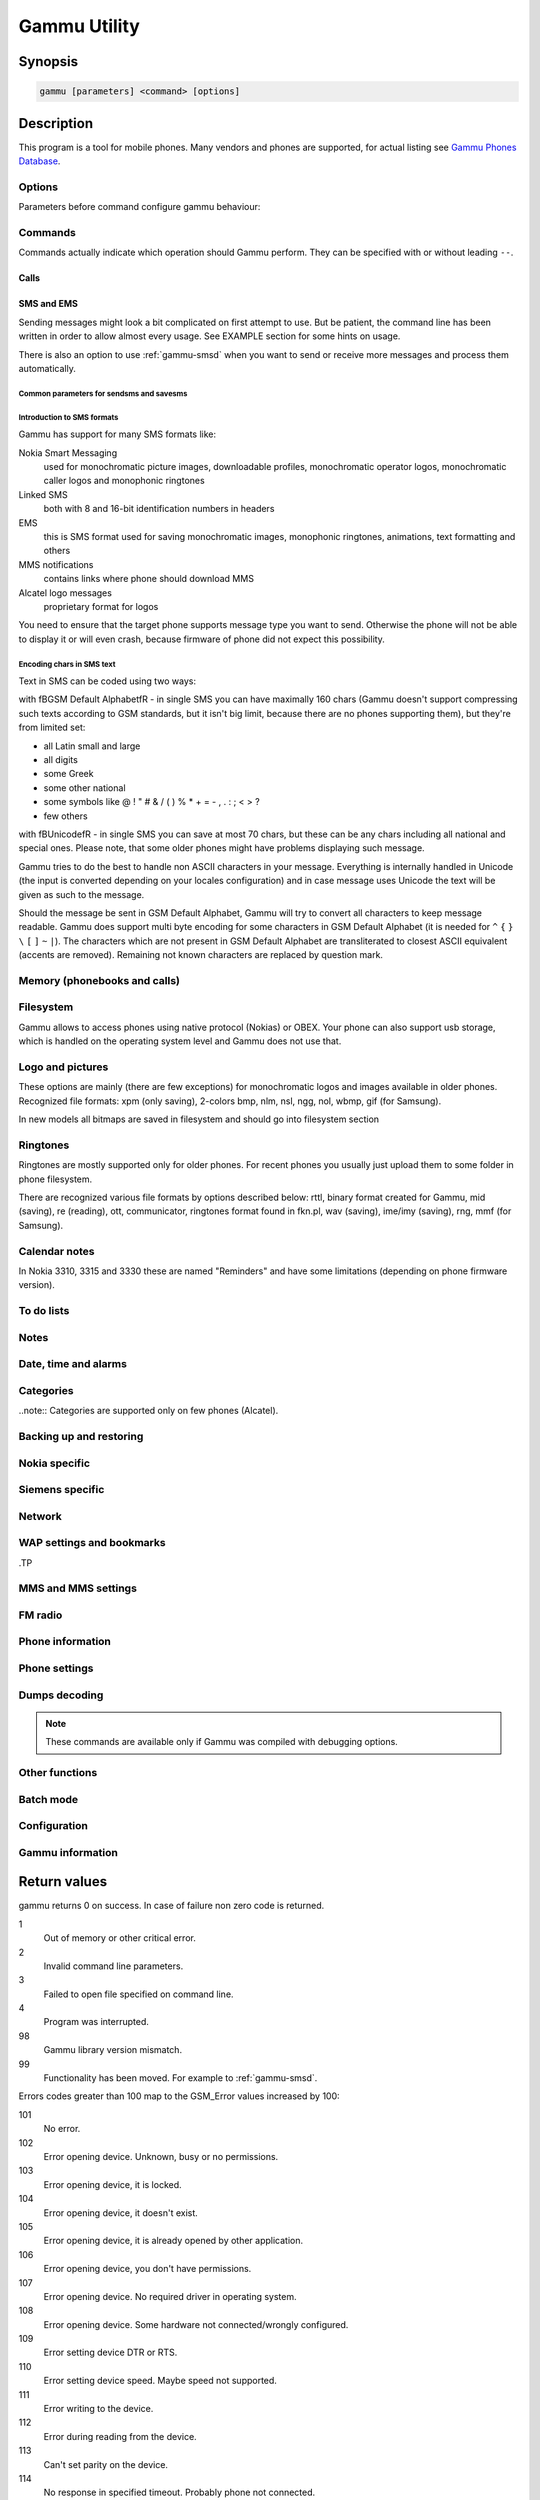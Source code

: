.. _gammu:

Gammu Utility
=============

.. program:: gammu

Synopsis
++++++++


.. code-block:: text

    gammu [parameters] <command> [options]

Description
+++++++++++

This program is a tool for mobile phones. Many vendors and phones
are supported, for actual listing see `Gammu Phones Database <http://wammu.eu/phones/>`_.


Options
-------

Parameters before command configure gammu behaviour:

.. option:: -c, --config <filename> 
   
    name of configuration file

.. option:: -s, --section <confign> 
   
   section of config file to use, eg. 42

.. option:: -d, --debug <level>
   
   debug level (see :ref:`gammurc` for possible values)

.. option:: -f, --debug-file <filename>
   
   file for logging debug messages


Commands
--------

Commands actually indicate which operation should Gammu perform. They can be
specified with or without leading ``--``.


Calls
~~~~~

.. option:: --answercall [id]

   Answer incoming call.

.. option:: --cancelcall [id]

    Cancel incoming call

.. option:: --canceldiverts

    Cancel all existing call diverts.

.. option:: --conferencecall id

    Initiates a conference call.

.. option:: --dialvoice number [show|hide]

    Make voice call from SIM card line set in phone.

    ``show|hide`` - optional parameter whether to disable call number indication.

.. option:: --divert get|set all|busy|noans|outofreach all|voice|fax|data [number timeout]

    Manage or display call diverts.

    ``get`` or ``set``
        whether to get divert information or to set it.
    ``all`` or ``busy`` or ``noans`` or ``outofreach`` 
        condition when apply divert
    ``all`` or ``voice`` or ``fax`` or ``data`` 
        call type when apply divert
    number 
        number where to divert
    timeout 
        timeout when the diversion will happen

.. option:: --getussd code

    Retrieves USSD information - dials a service number and reads response.

.. option:: --holdcall id

    Holds call.

.. option:: --maketerminatedcall number length [show|hide]

    Make voice call from SIM card line set in phone which will 
    be terminated after ``length`` seconds.

.. option:: --senddtmf sequence

    Plays DTMF sequence. In some phones available only during calls

.. option:: --splitcall id

    Splits call.

.. option:: --switchcall [id]

    Switches call.

.. option:: --transfercall [id]

    Transfers call.

.. option:: --unholdcall id

    Unholds call.

SMS and EMS
~~~~~~~~~~~

Sending messages might look a bit complicated on first attempt to use.
But be patient, the command line has been written in order to allow
almost every usage. See EXAMPLE section for some hints on usage.

There is also an option to use :ref:`gammu-smsd` when you want to send or 
receive more messages and process them automatically.

.. _Common parameters for sendsms and savesms:

Common parameters for sendsms and savesms
_________________________________________

.. option:: -smscset number

    SMSC will be taken from set \fBnumber\fR. Default set: 1

.. option:: -smscnumber number

    SMSC number

.. option:: -reply

    reply SMSC is set

.. option:: -maxnum number

    Limit maximal number of messages which will be
    created. If there are more messages, Gammu will terminate with failure.

.. option:: -folder number

    save to specified folder. 

    Folders are numerated from 1.

    The most often folder 1 = "Inbox", 2 = "Outbox",etc. Use \fBgetsmsfolders\fR to get folder list.

.. option:: -unread

    makes message unread. In some phones (like 6210) you won't see 
    unread sms envelope after saving such sms. In some phones with internal 
    SMS memory (like 6210) after using it with folder 1 SIM SMS memory will be used

.. option:: -read

    makes message read. In some phones with internal
    SMS memory (like 6210) after using it with folder 1 SIM SMS memory will be used

.. option:: -unsent

    makes message unsent

.. option:: -sent

    makes message sent

.. option:: -smsname name

    set message name

.. option:: -sender number

    set sender number (default: ``Gammu```)

.. option:: -report

    request delivery report for message

.. option:: -validity HOUR|6HOURS|DAY|3DAYS|WEEK|MAX

    sets how long will be the
    message valid (SMSC will the discard the message after this time if it could
    not deliver it).

.. option:: -save

    will also save message which is being sent

Introduction to SMS formats
___________________________

Gammu has support for many SMS formats like:

Nokia Smart Messaging
    used for monochromatic picture images, downloadable profiles, monochromatic operator logos, monochromatic caller logos and monophonic ringtones
Linked SMS
    both with 8 and 16-bit identification numbers in headers
EMS
    this is SMS format used for saving monochromatic images, monophonic ringtones, animations, text formatting and others
MMS notifications
    contains links where phone should download MMS
Alcatel logo messages
    proprietary format for logos


You need to ensure that the target phone supports message type you want to
send. Otherwise the phone will not be able to display it or will even crash,
because firmware of phone did not expect this possibility.

Encoding chars in SMS text
__________________________

Text in SMS can be coded using two ways:

with \fBGSM Default Alphabet\fR - in single SMS you can have maximally 160 chars (Gammu doesn't support compressing such texts according to GSM standards, but it isn't big limit, because there are no phones supporting them), but they're from limited set:

* all Latin small and large
* all digits
* some Greek
* some other national
* some symbols like  @ ! " # & / ( ) % * + = - , . : ; < > ?
* few others

with \fBUnicode\fR - in single SMS you can save at most 70 chars, but these can be
any chars including all national and special ones. Please note, that some
older phones might have problems displaying such message.

Gammu tries to do the best to handle non ASCII characters in your message.
Everything is internally handled in Unicode (the input is converted depending
on your locales configuration) and in case message uses Unicode the text will
be given as such to the message. 

Should the message be sent in GSM Default Alphabet, Gammu will try to convert
all characters to keep message readable. Gammu does support multi byte
encoding for some characters in GSM Default Alphabet (it is needed for ``^`` ``{`` ``}``
``\`` ``[`` ``]`` ``~`` ``|``). The characters which are not present in GSM Default Alphabet
are transliterated to closest ASCII equivalent (accents are removed).
Remaining not known characters are replaced by question mark.

.. option:: --addsmsfolder name

.. option:: --deleteallsms folder

    Delete all SMS from specified SMS folder.

.. option:: --deletesms folder start [stop]

    Delete SMS from phone. See description for \fBgetsms\fR for info about
    sms folders naming convention. 

    Locations are numerated from 1.

.. option:: --displaysms ... (options like in sendsms)

    Displays PDU data of encoded SMS messages. It accepts same parameters and 
    behaves same like sendsms.

.. option:: --getallsms -pbk

    Get all SMS from phone. In some phones you will have also SMS templates
    and info about locations used to save Picture Images. With each sms you
    will see location. If you want to get such sms from phone alone, use
    \fBgammu getsms 0 location\fR

.. option:: --geteachsms -pbk

    Similiary to \fBgetallsms\fR. Difference is, that
    links all concatenated sms

.. option:: --getsms folder start [stop]

    Get SMS. 

    Locations are numerated from 1.

    Folder 0 means that sms is being read from "flat" memory (all sms from all
    folders have unique numbers). It's sometimes emulated by Gammu. You 
    can use it with all phones.

    Other folders like 1, 2, etc. match folders in phone such as Inbox, Outbox, etc.
    and each sms has unique number in his folder. Name of folders can
    depend on your phone (the most often 1="Inbox", 2="Outbox", etc.).
    This method is not supported by all phones (for example, not supported
    by Nokia 3310, 5110, 6110). If work with your phone, use
    \fBgetsmsfolders\fR to get folders list.

.. option:: --getsmsc [start [stop]]

    Get SMSC settings from SIM card. 

    Locations are numerated from 1.

.. option:: --getsmsfolders

    Get names for SMS folders in phone

.. option:: --savesms ANIMATION frames file1 file2... [-folder id] [-unread] [-read] [-unsent] [-sent] [-sender number] [-smsname name] [-smscset number] [-smscnumber number] [-reply] [-maxsms num]

    Save an animation as a SMS. You need to give
    number of frames and picture for each frame. Each picture can be in any
    picture format which Gammu supports (B/W bmp, gif, wbmp, nol, nlm...).

    For description of shared parameters see :ref:`Common parameters for sendsms and savesms`.

.. option:: --savesms BOOKMARK file location [-folder id] [-unread] [-read] [-unsent] [-sent] [-sender number] [-smsname name] [-smscset number] [-smscnumber number] [-reply] [-maxsms num]

    Read WAP bookmark from file created by \fBbackup\fR option and saves in
    Nokia format as SMS

    For description of shared parameters see :ref:`Common parameters for sendsms and savesms`.

.. option:: --savesms CALENDAR file location [-folder id] [-unread] [-read] [-unsent] [-sent] [-sender number] [-smsname name] [-smscset number] [-smscnumber number] [-reply] [-maxsms num]

    Read calendar note from file created by \fBbackup\fR option and saves in
    VCALENDAR 1.0 format as SMS. The location identifies position of calendar item 
    to be read in backup file (usually 1, but can be useful in case the backup contains 
    more items).


    For description of shared parameters see :ref:`Common parameters for sendsms and savesms`.


.. option:: --savesms CALLER file [-folder id] [-unread] [-read] [-unsent] [-sent] [-sender number] [-smsname name] [-smscset number] [-smscnumber number] [-reply] [-maxsms num]

    Save caller logo as sms in Nokia (Smart Messaging)
    format - size 72x14, two colors.

    Please note, that it isn't designed for colour logos available for example in
    DCT4/TIKU - you need to put bitmap file there inside phone using filesystem
    commands.


    For description of shared parameters see :ref:`Common parameters for sendsms and savesms`.


.. option:: --savesms EMS [-folder id] [-unread] [-read] [-unsent] [-sent] [-sender number] [-smsname name] [-smscset number] [-smscnumber number] [-reply] [-maxsms num] [-unicode] [-16bit] [-format lcrasbiut] [-text text] [-unicodefiletext file] [-defsound ID] [-defanimation ID] [-tone10 file] [-tone10long file] [-tone12 file] [-tone12long file] [-toneSE file] [-toneSElong file] [-fixedbitmap file] [-variablebitmap file] [-variablebitmaplong file] [-animation frames file1 ...] [-protected number]

    Saves EMS sequence. All parameters after \fB-unread\fR (like \fB-defsound\fR) can be used few times.

    \fB-text\fR - adds text

    \fB-unicodefiletext\fR - adds text from Unicode file

    \fB-defanimation\fR - adds default animation with ID specified by user.ID for different phones are different.

    \fB-animation\fR - adds "frames" frames read from file1, file2, etc.

    \fB-defsound\fR - adds default sound with ID specified by user. ID for different phones are different.

    \fB-tone10\fR - adds IMelody version 1.0 read from RTTL or other compatible file

    \fB-tone10long\fR - IMelody version 1.0 saved in one of few SMS with UPI. Phones compatible with UPI (like SonyEricsson phones) will read such ringtone as one

    \fB-tone12\fR - adds IMelody version 1.2 read from RTTL or other compatible file

    \fB-tone12long\fR - IMelody version 1.2 saved in one of few SMS with UPI. Phones compatible with UPI (like SonyEricsson phones) will read such ringtone as one

    \fB-toneSE\fR - adds IMelody in "short" form supported by SonyEricsson phones

    \fB-toneSElong\fR - add SonyEricsson IMelody saved in one or few SMS with UPI

    \fB-variablebitmap\fR - bitmap in any size saved in one SMS

    \fB-variablebitmaplong\fR - bitmap with maximal size 96x128 saved in one or few sms

    \fB-fixedbitmap\fR - bitmap 16x16 or 32x32

    \fB-protected\fR - all ringtones and bitmaps after this parameter (excluding default ringtones and logos) will be "protected" (in phones compatible with ODI like SonyEricsson products it won't be possible to forward them from phone menu)

    \fB-16bit\fR - Gammu uses SMS headers with 16-bit numbers for saving linking info in SMS (it means less chars available for user in each SMS)

    \fB-format\fR lcrasbiut - last text will be formatted. You can use combinations of chars:
        l - left aligned
        c - centered
        r - right aligned
        a - large font
        s - small font
        b - bold font
        i - italic font
        u - underlined font
        t - strikethrough font


    For description of shared parameters see :ref:`Common parameters for sendsms and savesms`.


.. option:: --savesms MMSINDICATOR URL Title Sender [-folder id] [-unread] [-read] [-unsent] [-sent] [-sender number] [-smsname name] [-smscset number] [-smscnumber number] [-reply] [-maxsms num]

    Saves a message with MMS indication. The recipient phone will then download
    MMS from given URL and display it.

    Please note that you should provide valid smil data on that URL.


    For description of shared parameters see :ref:`Common parameters for sendsms and savesms`.


.. option:: --savesms MMSSETTINGS file location  [-folder id] [-unread] [-read] [-unsent] [-sent] [-sender number] [-smsname name] [-smscset number] [-smscnumber number] [-reply] [-maxsms num]

    Saves a message with MMS configuration. The
    configuration will be read from Gammu backup file from given location.

    For description of shared parameters see :ref:`Common parameters for sendsms and savesms`.


.. option:: --savesms OPERATOR file [-folder id] [-unread] [-read] [-unsent] [-sent] [-sender number] [-smsname name] [-smscset number] [-smscnumber number] [-reply] [-maxsms num] [-netcode netcode] [-biglogo]

    Save operator logo as sms in Nokia (Smart
    Messaging) format - size 72x14 or 78x21 after using \fB-biglogo\fR, all in
    two colors.

    Please note, that it isn't designed for colour logos available for example in
    DCT4/TIKU - you need to put bitmap file there inside phone using filesystem
    commands.


    For description of shared parameters see :ref:`Common parameters for sendsms and savesms`.


.. option:: --savesms PICTURE file [-folder id] [-unread] [-read] [-unsent] [-sent] [-sender number] [-smsname name] [-smscset number] [-smscnumber number] [-reply] [-maxsms num] [-text text] [-unicode] [-alcatelbmmi]

    Read bitmap from 2 colors file (bmp, nlm, nsl, ngg, nol, wbmp, etc.), format
    into bitmap in Smart Messaging (72x28, 2 colors, called often Picture Image
    and saved with text) or Alcatel format and send/save over SMS.


    For description of shared parameters see :ref:`Common parameters for sendsms and savesms`.


.. option:: --savesms PROFILE [-folder id] [-unread] [-read] [-unsent] [-sent] [-sender number] [-smsname name] [-smscset number] [-smscnumber number] [-reply] [-maxsms num] [-name name] [-bitmap bitmap] [-ringtone ringtone]

    Read ringtone (RTTL) format, bitmap (Picture Image size) and name, format into
    Smart Messaging profile and send/save as SMS. Please note, that this format is
    abandomed by Nokia and supported by some (older) devices only like Nokia 3310.


    For description of shared parameters see :ref:`Common parameters for sendsms and savesms`.


.. option:: --savesms RINGTONE file [-folder id] [-unread] [-read] [-unsent] [-sent] [-sender number] [-smsname name] [-smscset number] [-smscnumber number] [-reply] [-maxsms num] [-long] [-scale]

    Read RTTL ringtone from file and save as SMS
    into SIM/phone memory. Ringtone is saved in Nokia (Smart Messaging) format.

    \fB-long\fR - ringtone is saved using Profile style. It can be longer (and saved
    in 2 SMS), but decoded only by newer phones (like 33xx)

    \fB-scale\fR - ringtone will have Scale info for each note. It will allow to edit
    it correctly later in phone composer (for example, in 33xx)


    For description of shared parameters see :ref:`Common parameters for sendsms and savesms`.

.. option:: --savesms SMSTEMPLATE [-folder id] [-unread] [-read] [-unsent] [-sent] [-sender number] [-smsname name] [-smscset number] [-smscnumber number] [-reply] [-maxsms num] [-unicode] [-text text] [-unicodefiletext file] [-defsound ID] [-defanimation ID] [-tone10 file] [-tone10long file] [-tone12 file] [-tone12long file] [-toneSE file] [-toneSElong file] [-variablebitmap file] [-variablebitmaplong file] [-animation frames file1 ...]

    Saves a SMS template (for Alcatel phones).


    For description of shared parameters see :ref:`Common parameters for sendsms and savesms`.

.. option:: --savesms TEXT [-folder id] [-unread] [-read] [-unsent] [-sent] [-sender number] [-smsname name] [-smscset number] [-smscnumber number] [-reply] [-maxsms num] [-inputunicode] [-16bit] [-flash] [-len len] [-autolen len] [-unicode] [-enablevoice] [-disablevoice] [-enablefax] [-disablefax] [-enableemail] [-disableemail] [-voidsms] [-replacemessages ID] [-replacefile file] [-text msgtext] [-textutf8 msgtext]

    Take text from stdin (or commandline if -text 
    specified) and save as text SMS into SIM/phone memory.

    \fB-flash\fR - Class 0 SMS (should be displayed after receiving on recipients' phone display after receiving without entering Inbox)

    \fB-len len\fR - specify, how many chars will be read. When use this
    option and text will be longer than 1 SMS, will be split into more
    linked SMS

    \fB-autolen len\fR - specify, how many chars will be read. When use this
    option and text will be longer than 1 SMS, will be split into more
    linked SMS.Coding type (SMS default alphabet/Unicode) is set according
    to input text

    \fB-enablevoice\fR | \fB-disablevoice\fR | \fB-enablefax \fR |
    \fB-disablefax \fR | \fB-enableemail \fR | \fB-disableemail \fR -
    sms will set such indicators. Text will be cut to 1 sms.

    \fB-voidsms\fR - many phones after receiving it won't display anything,
    only beep, vibrate or turn on light. Text will be cut to 1 sms.

    \fB-unicode\fR - SMS will be saved in Unicode format

    \fB-inputunicode\fR - input text is in Unicode.

    \fB-text\fR - get text from command line instead of stdin.

    \fB-textutf8\fR - get text in UTF-8 from command line instead of stdin.

    \fB-16bit\fR - Gammu uses SMS headers with 16-bit numbers for saving linking info in SMS (it means less chars available for user in each SMS)

    \fITIP:\fR
    You can create Unicode file using WordPad in Windows (during saving select
    "Unicode Text Document" format). In Unix can use for example YUdit.

    \fB-replacemessages ID\fR - \fBID\fR can be 1..7. When you will use option and
    send more single SMS to one recipient with the same ID, each another SMS will
    replace each previous with the same ID

    \fB-replacefile file\fR  - when you want, you can make file in such format:
    \fBsrc_unicode_char1, dest_unicode_char1, src_unicode_char2, dest_unicode_char2\fR
    (everything in one line). After reading text for SMS from stdin there will
    be made translation and each src char will be converted to dest char. In docs
    there is example file (\fIreplace.txt\fR), which will change all "a" chars to "1

    \fITIP:\fR when use ~ char in sms text and \fB-unicode\fR option
    (Unicode coding required), text of sms after ~ char will blink in some phones
    (like N33xx)

    For description of shared parameters see :ref:`Common parameters for sendsms and savesms`.

.. option:: --savesms TODO file location [-folder id] [-unread] [-read] [-unsent] [-sent] [-sender number] [-smsname name] [-smscset number] [-smscnumber number] [-reply] [-maxsms num]

    Saves a message with a todo entry. The content will
    be read from any backup format which Gammu supports and from given location.

    For description of shared parameters see :ref:`Common parameters for sendsms and savesms`.


.. option:: --savesms VCARD10|VCARD21 file SM|ME location [-nokia] [-folder id] [-unread] [-read] [-unsent] [-sent] [-sender number] [-smsname name] [-smscset number] [-smscnumber number] [-reply] [-maxsms num]

    Read phonebook entry from file created by \fBbackup\fR option and saves in
    VCARD 1.0 (only name and default number) or VCARD 2.1 (all entry details with
    all numbers, text and name) format as SMS. The location identifies position of contact item 
    to be read in backup file (usually 1, but can be useful in case the backup contains 
    more items).


    For description of shared parameters see :ref:`Common parameters for sendsms and savesms`.


.. option:: --savesms WAPINDICATOR URL Title [-folder id] [-unread] [-read] [-unsent] [-sent] [-sender number] [-smsname name] [-smscset number] [-smscnumber number] [-reply] [-maxsms num]

    Saves a SMS with a WAP indication for given
    URL and title.

    For description of shared parameters see :ref:`Common parameters for sendsms and savesms`.


.. option:: --savesms WAPSETTINGS file location DATA|GPRS [-folder id] [-unread] [-read] [-unsent] [-sent] [-sender number] [-smsname name] [-smscset number] [-smscnumber number] [-reply] [-maxsms num]

    Read WAP settings from file created by \fBbackup\fR option and saves in Nokia format as SMS


    For description of shared parameters see :ref:`Common parameters for sendsms and savesms`.


.. option:: --sendsms ANIMATION destination frames file1 file2... [-report] [-validity HOUR|6HOURS|DAY|3DAYS|WEEK|MAX] [-save [-folder number]] [-smscset number] [-smscnumber number] [-reply] [-maxsms num]

    Sends a message, for description of message specific parameters see \fBsavesms ANIMATION\fR.

    For description of shared parameters see :ref:`Common parameters for sendsms and savesms`.


.. option:: --sendsms BOOKMARK destination file location [-report] [-validity HOUR|6HOURS|DAY|3DAYS|WEEK|MAX] [-save [-folder number]] [-smscset number] [-smscnumber number] [-reply] [-maxsms num]

    Sends a message, for description of message specific parameters see \fBsavesms BOOKMARK\fR.

    For description of shared parameters see :ref:`Common parameters for sendsms and savesms`.


.. option:: --sendsms CALENDAR destination file location [-report] [-validity HOUR|6HOURS|DAY|3DAYS|WEEK|MAX] [-save [-folder number]] [-smscset number] [-smscnumber number] [-reply] [-maxsms num]

    Sends a message, for description of message specific parameters see \fBsavesms CALENDAR\fR.



    For description of shared parameters see :ref:`Common parameters for sendsms and savesms`.


.. option:: --sendsms CALLER destination file [-report] [-validity HOUR|6HOURS|DAY|3DAYS|WEEK|MAX] [-save [-folder number]] [-smscset number] [-smscnumber number] [-reply] [-maxsms num]

    Sends a message, for description of message specific parameters see \fBsavesms CALLER\fR.



    For description of shared parameters see :ref:`Common parameters for sendsms and savesms`.


.. option:: --sendsms EMS destination [-report] [-validity HOUR|6HOURS|DAY|3DAYS|WEEK|MAX] [-save [-folder number]] [-smscset number] [-smscnumber number] [-reply] [-maxsms num] [-unicode] [-16bit] [-format lcrasbiut] [-text text] [-unicodefiletext file] [-defsound ID] [-defanimation ID] [-tone10 file] [-tone10long file] [-tone12 file] [-tone12long file] [-toneSE file] [-toneSElong file] [-fixedbitmap file] [-variablebitmap file] [-variablebitmaplong file] [-animation frames file1 ...] [-protected number]

    Sends a message, for description of message specific parameters see \fBsavesms EMS\fR.



    For description of shared parameters see :ref:`Common parameters for sendsms and savesms`.


.. option:: --sendsms MMSINDICATOR destination URL Title Sender [-report] [-validity HOUR|6HOURS|DAY|3DAYS|WEEK|MAX] [-save [-folder number]] [-smscset number] [-smscnumber number] [-reply] [-maxsms num]

    Sends a message, for description of message specific parameters see \fBsavesms MMSINDICATOR\fR.



    For description of shared parameters see :ref:`Common parameters for sendsms and savesms`.


.. option:: --sendsms MMSSETTINGS destination file location [-report] [-validity HOUR|6HOURS|DAY|3DAYS|WEEK|MAX] [-save [-folder number]] [-smscset number] [-smscnumber number] [-reply] [-maxsms num]

    Sends a message, for description of message specific parameters see \fBsavesms MMSSETTINGS\fR.



    For description of shared parameters see :ref:`Common parameters for sendsms and savesms`.


.. option:: --sendsms OPERATOR destination file [-report] [-validity HOUR|6HOURS|DAY|3DAYS|WEEK|MAX] [-save [-folder number]] [-smscset number] [-smscnumber number] [-reply] [-maxsms num] [-netcode netcode] [-biglogo]

    Sends a message, for description of message specific parameters see \fBsavesms OPERATOR\fR.



    For description of shared parameters see :ref:`Common parameters for sendsms and savesms`.


.. option:: --sendsms PICTURE destination file [-report] [-validity HOUR|6HOURS|DAY|3DAYS|WEEK|MAX] [-save [-folder number]] [-smscset number] [-smscnumber number] [-reply] [-maxsms num] [-text text] [-unicode] [-alcatelbmmi]

    Sends a message, for description of message specific parameters see \fBsavesms PICTURE\fR.



    For description of shared parameters see :ref:`Common parameters for sendsms and savesms`.


.. option:: --sendsms PROFILE destination [-report] [-validity HOUR|6HOURS|DAY|3DAYS|WEEK|MAX] [-save [-folder number]] [-smscset number] [-smscnumber number] [-reply] [-maxsms num] [-name name] [-bitmap bitmap] [-ringtone ringtone]

    Sends a message, for description of message specific parameters see \fBsavesms PROFILE\fR.



    For description of shared parameters see :ref:`Common parameters for sendsms and savesms`.


.. option:: --sendsms RINGTONE destination file [-report] [-validity HOUR|6HOURS|DAY|3DAYS|WEEK|MAX] [-save [-folder number]] [-smscset number] [-smscnumber number] [-reply] [-maxsms num] [-long] [-scale]

    Sends a message, for description of message specific parameters see \fBsavesms RINGTONE\fR.



    For description of shared parameters see :ref:`Common parameters for sendsms and savesms`.


.. option:: --sendsms SMSTEMPLATE destination [-report] [-validity HOUR|6HOURS|DAY|3DAYS|WEEK|MAX] [-save [-folder number]] [-smscset number] [-smscnumber number] [-reply] [-maxsms num] [-unicode] [-text text] [-unicodefiletext file] [-defsound ID] [-defanimation ID] [-tone10 file] [-tone10long file] [-tone12 file] [-tone12long file] [-toneSE file] [-toneSElong file] [-variablebitmap file] [-variablebitmaplong file] [-animation frames file1 ...]

    Sends a message, for description of message specific parameters see \fBsavesms SMSTEMPLATE\fR.



    For description of shared parameters see :ref:`Common parameters for sendsms and savesms`.


.. option:: --sendsms TEXT destination [-report] [-validity HOUR|6HOURS|DAY|3DAYS|WEEK|MAX] [-save [-folder number]] [-smscset number] [-smscnumber number] [-reply] [-maxsms num] [-inputunicode] [-16bit] [-flash] [-len len] [-autolen len] [-unicode] [-enablevoice] [-disablevoice] [-enablefax] [-disablefax] [-enableemail] [-disableemail] [-voidsms] [-replacemessages ID] [-replacefile file] [-text msgtext] [-textutf8 msgtext]

    Sends a message, for description of message specific parameters see \fBsavesms TEXT\fR.



    For description of shared parameters see :ref:`Common parameters for sendsms and savesms`.


.. option:: --sendsms TODO destination file location [-report] [-validity HOUR|6HOURS|DAY|3DAYS|WEEK|MAX] [-save [-folder number]] [-smscset number] [-smscnumber number] [-reply] [-maxsms num]

    Sends a message, for description of message specific parameters see \fBsavesms TODO\fR.



    For description of shared parameters see :ref:`Common parameters for sendsms and savesms`.


.. option:: --sendsms VCARD10|VCARD21 destination file SM|ME location [-nokia] [-report] [-validity HOUR|6HOURS|DAY|3DAYS|WEEK|MAX] [-save [-folder number]] [-smscset number] [-smscnumber number] [-reply] [-maxsms num]

    Sends a message, for description of message specific parameters see \fBsavesms VCARD10|VCARD21\fR.



    For description of shared parameters see :ref:`Common parameters for sendsms and savesms`.


.. option:: --sendsms WAPINDICATOR destination URL Title [-report] [-validity HOUR|6HOURS|DAY|3DAYS|WEEK|MAX] [-save [-folder number]] [-smscset number] [-smscnumber number] [-reply] [-maxsms num]

    Sends a message, for description of message specific parameters see \fBsavesms WAPINDICATOR\fR.



    For description of shared parameters see :ref:`Common parameters for sendsms and savesms`.


.. option:: --sendsms WAPSETTINGS destination file location DATA|GPRS [-report] [-validity HOUR|6HOURS|DAY|3DAYS|WEEK|MAX] [-save [-folder number]] [-smscset number] [-smscnumber number] [-reply] [-maxsms num]

    Sends a message, for description of message specific parameters see \fBsavesms WAPSETTINGS\fR.



    For description of shared parameters see :ref:`Common parameters for sendsms and savesms`.


.. option:: --setsmsc location number

    Set SMSC settings on SIM card. This keeps all SMSC configuration
    intact, it just changes the SMSC number.

    Locations are numerated from 1.


Memory (phonebooks and calls)
-----------------------------

.. option:: --deleteallmemory DC|MC|RC|ON|VM|SM|ME|MT|FD|SL

    Deletes all entries from specified memory type.

.. option:: --deletememory DC|MC|RC|ON|VM|SM|ME|MT|FD|SL start [stop]

    Deletes entries in specified range from specified memory type.

.. option:: --getallmemory DC|MC|RC|ON|VM|SM|ME|MT|FD|SL

    Get all memory locations from phone. For memory
    types see \fBgetmemory\fR.

.. option:: --getmemory DC|MC|RC|ON|VM|SM|ME|MT|FD|SL start [stop [-nonempty]]

    Get memory location from phone. 

    Locations are numerated from 1.

    ``DC``
         Dialled calls
    ``MC``
         Missed calls
    ``RC``
         Received calls
    ``ON``
         Own numbers
    ``VM``
         voice mailbox
    ``SM``
         SIM phonebook
    ``ME``
         phone internal phonebook
    ``FD``
         fixed dialling
    ``SL``
         sent SMS log

.. option:: --getspeeddial start [stop]

    Gets speed dial choices.

.. option:: --searchmemory text

    Scans all memory entries for given text. It performs
    case insensitive substring lookup. You can interrupt searching by pressing
    Ctrl+C.

Filesystem
----------

Gammu allows to access phones using native protocol (Nokias) or OBEX. Your
phone can also support usb storage, which is handled on the operating system
level and Gammu does not use that.

.. option:: --addfile folderID name [-type JAR|BMP|PNG|GIF|JPG|MIDI|WBMP|AMR|3GP|NRT] [-readonly] [-protected] [-system] [-hidden] [-newtime]

    Add file with specified name to folder with specified folder ID.

    .B -type 
    - file type was required for filesystem 1 in Nokia phones (current filesystem 2 doesn't need this)

    .B -readonly, -protected, -system, -hidden
    - you can set readonly, protected (file can't be for example forwarded from phone menu), system and hidden (file is hidden from phone menu) file attributes

    .B -newtime 
    - after using it date/time of file modification will be set to moment of uploading 

.. option:: --addfolder parentfolderID name

    Create a folder in phone with specified name in a
    folder with specified folder ID.

.. option:: --deletefiles fileID

    Delete files with given IDs.

.. option:: --deletefolder name

    Delete folder with given ID.

.. option:: --getfilefolder fileID, fileID, ...

    Retrieve files or all files from folder with given IDs from a phone filesytem.

.. option:: --getfiles fileID, fileID, ...

    Retrieve files with given IDs from a phone filesytem.

.. option:: --getfilesystem [-flatall|-flat]

    Display info about all folders and files in phone memory/memory card. By default there is tree displayed, you can change it:

    .B -flatall
    there are displayed full file/folder details like ID (first parameter in line)

    .B -flat

    .. note:: In some phones (like N6230) content of some folders (with more files) can be cut (only part of files will be displayed) for example on infrared connection. This is not Gammu issue, but phone firmware problem.

.. option:: --getfilesystemstatus

    Display info filesystem status - number of
    bytes available, used or used by some specific content.

.. option:: --getfolderlisting folderID

    Display files and folders available in folder with given folder ID. You can get ID's using getfilesystem -flatall.

    Please note, that in some phones (like N6230) content of some folders (with more files) can be cut (only part of files will be displayed) for example on infrared connection. This is not Gammu issue, but phone firmware problem.

.. option:: --getrootfolders

    Display info about drives available in phone/memory card.

.. option:: --sendfile name

    Sends file to a phone. It's up to phone to decide where
    to store this file and how to handle it (for example when you send vCard or
    vCalendar, most of phones will offer you to import it.

.. option:: --setfileattrib folderID [-system] [-readonly] [-hidden] [-protected]


Logo and pictures
-----------------

These options are mainly (there are few exceptions) for monochromatic logos and
images available in older phones. Recognized file formats: xpm (only saving),
2-colors bmp, nlm, nsl, ngg, nol, wbmp, gif (for Samsung).

In new models all bitmaps are saved in filesystem and should go into filesystem section

.. option:: --copybitmap inputfile [outputfile [OPERATOR|PICTURE|STARTUP|CALLER]]

    Allow to convert logos files to another. When give ONLY inputfile, output will
    be written to stdout using ASCII art. When give output file and format, in
    some file formats (like NLM) will be set indicator informing about logo type
    to given.

.. option:: --getbitmap CALLER location [file]

    Get caller group logo from phone. Locations 1-5.

.. option:: --getbitmap DEALER

    In some models it's possible to save dealer welcome note - text displayed
    during enabling phone, which can't be edited from phone menu.  Here you can
    get it.

.. option:: --getbitmap OPERATOR [file]

    Get operator logo (picture displayed instead of operator name) from phone.

.. option:: --getbitmap PICTURE location [file]

    Get Picture Image from phone.

.. option:: --getbitmap STARTUP [file]

    Get static startup logo from phone. Allow to save it in file.

.. option:: --getbitmap TEXT

    Get startup text from phone.

.. option:: --setbitmap CALLER location [file]

    Set caller logo.

.. option:: --setbitmap COLOUROPERATOR [fileID [netcode]]

    Sets color operator logo in phone.

.. option:: --setbitmap COLOURSTARTUP [fileID]

.. option:: --setbitmap DEALER text

    Sets welcome message configured by dealer, which usually can not be changed in phone menus.

.. option:: --setbitmap OPERATOR [file [netcode]]

    Set operator logo in phone. When won't give file and netcode, operator logo
    will be removed from phone. When will give only filename, operator logo will
    be displayed for your current GSM operator. When give additionally network
    code, it will be displayed for this operator: \fBgammu setbitmap OPERATOR file "260 02"\fR

.. option:: --setbitmap PICTURE file location [text]

    Sets picture image in phone.

.. option:: --setbitmap STARTUP file|1|2|3

    Set startup logo in phone. It can be static (then you will have to give file
    name) or one of predefined animated (only some phones like Nokia 3310 or 3330
    supports it, use location 1, 2 or 3 for these).

.. option:: --setbitmap TEXT text

    Sets startup text in phone.

.. option:: --setbitmap WALLPAPER fileID

    Sets wallpaper in phone.

Ringtones
---------

Ringtones are mostly supported only for older phones. For recent phones you
usually just upload them to some folder in phone filesystem.

There are recognized various file formats by options described below: rttl,
binary format created for Gammu, mid (saving), re (reading), ott, communicator,
ringtones format found in fkn.pl, wav (saving), ime/imy (saving), rng, mmf (for
Samsung).


.. option:: --copyringtone source destination [RTTL|BINARY]

    Copy source ringtone to destination.

.. option:: --getphoneringtone location [file]

    Get one of "default" ringtones and saves into file

.. option:: --getringtone location [file]

    Get ringtone from phone in RTTL or BINARY format. 

    Locations are numerated from 1.

.. option:: --getringtoneslist

.. option:: --playringtone file

    Play aproximation of ringtone over phone buzzer. File can be in RTTL or BINARY (Nokia DCT3) format.

.. option:: --playsavedringtone number

    Play one of "built" ringtones. This option is available for DCT4 phones. For getting ringtones list use getringtoneslist.

.. option:: --setringtone file [-location location] [-scale] [-name name]

    Set ringtone in phone. When don't give location, it will be written
    "with preview" (in phones supporting this feature like 61xx or 6210).
    When use RTTL ringtones, give location and use \fB-scale\fR, there will be written
    scale info with each note. It will avoid scale problems available during
    editing ringtone in composer from phone menu (for example, in N33xx).

    \fITIP:\fR when use ~ char in ringtone name, in some phones (like 
    33xx) name will blink later in phone menus


Calendar notes
--------------

In Nokia 3310, 3315 and 3330 these are named "Reminders" and have some limitations (depending on phone firmware version).

.. option:: --deletecalendar start [stop]

    Deletes selected calendar entries in phone. 

.. option:: --getallcalendar

    Retrieves all calendar entries from phone.

.. option:: --getcalendar start [stop]

    Retrieves selected calendar entries from phone.


To do lists
-----------

.. option:: --deletetodo start [stop]

    Deletes selected todo entries in phone. 

.. option:: --getalltodo

    Retrieves all todo entries from phone.

.. option:: --gettodo start [stop]

    Retrieves selected todo entries from phone.

Notes
-----

.. option:: --getallnotes

    Reads all notes from the phone.

    Note: Not all phones supports this function, especially most Sony Ericsson 
    phones even if they have notes inside phone.


Date, time and alarms
---------------------

.. option:: --getalarm [start]

    Get alarm from phone, if no location is specified,
    1 is used.

.. option:: --getdatetime

    Get date and time from phone

.. option:: --setalarm hour minute

    Sets repeating alarm in phone on selected time.

.. option:: --setdatetime [HH:MM[:SS]] [YYYY/MM/DD]

    Set date and time in phone to date and time set in computer. Please 
    note, that this option doesn't show clock on phone screen. It only set
    date and time.

    \fITIP:\fR you can make such synchronization each time, when will connect
    your phone and use Gammu. See :ref:`gammurc` for details.


Categories
----------

..note:: Categories are supported only on few phones (Alcatel).

.. option:: --addcategory TODO|PHONEBOOK text

.. option:: --getallcategory TODO|PHONEBOOK

.. option:: --getcategory TODO|PHONEBOOK start [stop]

.. option:: --listmemorycategory text|number

.. option:: --listtodocategory text|number


Backing up and restoring
------------------------

.. option:: --addnew file [-yes] [-memory ME|SM|..]

    Adds data written in file created using :option:`gammu --backup` command. All things
    backed up :option:`gammu --backup` can be restored (when made backup to Gammu text
    file).

    Please note that this adds all content of backup file to phone and
    does not care about current data in the phone (no duplicates are 
    detected).

    Use -yes parameter to answer yes to all questions (you want to automatically 
    restore all data).

    Use -memory parameter to force usage of defined memory type for storing entries 
    regardless what backu format says.

.. option:: --addsms folder file [-yes]

    Adds SMSes from file (format like backupsms uses) to
    selected folder in phone.

.. option:: --backup file [-yes]

    Backup your phone to file. It's possible to backup (depends on phone and backup format):

    * phonebook from SIM and phone memory
    * calendar notes
    * SMSC settings
    * operator logo
    * startup (static) logo or startup text
    * WAP bookmarks
    * WAP settings
    * caller logos and groups
    * user ringtones

    There are various backup formats supported and the backup format is guessed
    based on file extension:

    * .lmb - Nokia backup, supports contacts, caller logos and startup logo.
    * .vcs - vCalendar, supports calendar and todo.
    * .vcf - vCard, supports contacts.
    * .ldif - LDAP import, supports contacts.
    * .ics - iCalendar, supports calendar and todo.
    * Any other extension is Gammu backup file and it supports all data mentioned above, see :ref:`gammu-backup` for more details.

.. option:: --backupsms file [-yes|-all]

    Stores all SMSes from phone to file. 

    Use -yes for answering yes to all questions (backup all messages and 
    delete them from phone), or -all to just backup all folders while keeping
    messages in phone.

.. option:: --restore file [-yes]

    Restore settings written in file created using \fBbackup\fR option. 

    Please note that restoring deletes all current content in phone. If you
    want only to add entries to phone, use addnew.

    In some phones restoring calendar notes will not show error, but won't
    be done, when phone doesn't have set clock inside.

.. option:: --restoresms file [-yes]

    Restores SMSes from file (format like backupsms uses) to
    selected folder in phone. Please note that this overwrites existing
    messages in phone (if it supports it).

.. option:: --savefile BOOKMARK target.url file location

    Converts backup format supported by
    Gammu to vBookmark file.

.. option:: --savefile CALENDAR target.vcs file location

    Allows to convert between various backup formats which gammu
    supports for calendar events. The file type is guessed (for input file
    guess is based on extension and file content, for output solely on 
    extension).

    For example if you want to convert single entry from gammu native 
    backup to vCalendar, you need following command:

    .. code-block:: sh

        gammu savefile CALENDAR output.vcs myCalendar.backup 260

.. option:: --savefile TODO target.vcs file location

    Allows to convert between various backup formats which gammu
    supports for todo events. The file type is guessed (for input file
    guess is based on extension and file content, for output solely on 
    extension).

    For example if you want to convert single entry from gammu native 
    backup to vCalendar, you need following command:

    .. code-block:: sh

        gammu savefile CALENDAR output.vcs myCalendar.backup 260

.. option:: --savefile VCARD10|VCARD21 target.vcf file SM|ME location

    Allows to convert between various backup formats which gammu
    supports for phonebook events. The file type is guessed (for input file
    guess is based on extension and file content, for output solely on 
    extension).

    For example if you want to convert single entry from gammu native 
    backup to vCard, you need following command:

    .. code-block:: sh

        gammu savefile CALENDAR output.vcf myPhonebook.backup ME 42


Nokia specific
--------------

.. option:: --nokiaaddfile APPLICATION|GAME file [-readonly] [-overwrite] [-overwriteall]

    Install the ``*.jar/*.jad`` file pair of a midlet in the application or game menu of the phone. You need to specify filename without the jar/jad suffix, both will be added automatically.

    The option
    .I -overwrite
    deletes the application's .jad and .jar files bevor installing, but doesn't delete the application data. Option
    .I -overwriteall
    will also delete all data. Both these options work only for Application or Game upload.

    You can use jadmaker(1) to generate a .jad file from a .jar file.

.. option:: --nokiaaddfile GALLERY|GALLERY2|CAMERA|TONES|TONES2|RECORDS|VIDEO|PLAYLIST|MEMORYCARD file [-name name] [-protected] [-readonly] [-system] [-hidden] [-newtime]

.. option:: --nokiaaddplaylists

    Goes through phone memory and generated playlist for all music files found.

    To manually manage playlists:

    .. code-block:: sh

        gammu addfile a:\\predefplaylist filename.m3u

    Will add playlist filename.m3u

    .. code-block:: sh

        gammu getfilesystem

    Will get list of all files (including names of files with playlists)

    .. code-block:: sh

        gammu deletefiles a:\\predefplaylist\\filename.m3u

    Will delete playlist filename.m3u

    Format of m3u playlist is easy (standard mp3 playlist):

    First line is ``#EXTM3U``, next lines contain  names of files (``b:\file1.mp3``,
    ``b:\folder1\file2.mp3``, etc.). File needs t have ``\r\n`` terminated lines. So
    just run :program:`unix2dos` on the resulting file before uploading it your your phone.


.. option:: --nokiacomposer file

    Show, how to enter RTTL ringtone in composer existing in many Nokia phones
    (and how should it look like).

.. option:: --nokiadebug filename [[v11-22] [,v33-44]...]

.. option:: --nokiadisplayoutput

.. option:: --nokiadisplaytest number

.. option:: --nokiagetadc

.. option:: --nokiagetoperatorname

    6110.c phones have place for name for one GSM network (of course, with flashing it's
    possible to change all names, but Gammu is not flasher ;-)). You can get this
    name using this option.

.. option:: --nokiagetpbkfeatures memorytype

.. option:: --nokiagetscreendump

.. option:: --nokiagett9

    This option should display T9 dictionary content from
    DCT4 phones.

.. option:: --nokiagetvoicerecord location

    Get voice record from location and save to WAV file. File is
    coded using GSM 6.10 codec (available for example in win32). Name
    of file is like name of voice record in phone.

    Created WAV files require GSM 6.10 codec to be played. In Win XP it's included
    by Microsoft. If you deleted it by accident in this operating system, make such
    steps:

    1. Control Panel
    2. Add hardware
    3. click Next
    4. select "Yes. I have already connected the hardware
    5. select "Add a new hardware device
    6. select "Install the hardware that I manually select from a list
    7. select "Sound, video and game controllers
    8. select "Audio codecs
    9.  select "windows\\system32" directory and file "mmdriver.inf
    10. if You will be asked for file msgsm32.acm, it should unpacked from Windows CD
    11. now You can be asked if want to install unsigned driver (YES), about select codec configuration (select what you want) and rebotting PC (make it)

.. option:: --nokiamakecamerashoot

.. option:: --nokianetmonitor test

    Takes output or set netmonitor for Nokia DCT3 phones.

    \fITIP:\fR For more info about this option, please visit
    \fIhttp://www.mwiacek.com\fR and read netmonitor manual.

    \fITIP:\fR test \fB243\fR enables all tests (after using command
    \fBgammu nokianetmonitor 243\fR in some phones like 6210 or 9210 have to
    reboot them to see netmonitor menu)

.. option:: --nokianetmonitor36

    Reset counters from netmonitor test 36 in Nokia DCT3 phones.

    \fITIP:\fR For more info about this option, please visit
    \fIhttp://www.mwiacek.com\fR and read netmonitor manual.

.. option:: --nokiasecuritycode

    Get/reset to "12345" security code

.. option:: --nokiaselftests

    Perform tests for Nokia DCT3 phones.

    Note: EEPROM test can show an error when your phone has an EEPROM in 
    flash (like 82xx/7110/62xx/33xx). The clock test will show an error 
    when the phone doesn?t have an internal battery for the clock (like
    3xxx).

.. option:: --nokiasetlights keypad|display|torch on|off

.. option:: --nokiasetoperatorname [networkcode name]

.. option:: --nokiasetphonemenus

    Enable all (?) possible menus for DCT3 Nokia phones:

    1. ALS (Alternative Line Service) option menu
    2. vibra menu for 3210
    3. 3315 features in 3310 5.45 and higher
    4. two additional games (React and Logic) for 3210 5\.31 and higher
    5. WellMate menu for 6150
    6. NetMonitor

    and for DCT4:

    1. ALS (Alternative Line Service) option menu
    2. Bluetooth, WAP bookmarks and settings menu, ... (6310i)
    3. GPRS Always Online
    4. ...

.. option:: --nokiasetvibralevel level

    Set vibra power to "level" (given in percent)

.. option:: --nokiatuneradio

.. option:: --nokiavibratest


Siemens specific
----------------

.. option:: --siemensnetmonact netmon_type

    Enables network monitor in Siemens phone. Currently known values for type
    are 1 for full and 2 for simple mode.

.. option:: --siemensnetmonitor test

.. option:: --siemenssatnetmon

Network
-------

.. option:: --getgprspoint start [stop]

.. option:: --listnetworks [country]

    Show names/codes of GSM networks known for Gammu

.. option:: --networkinfo

    Show information about network status from the phone.

.. option:: --setautonetworklogin

WAP settings and bookmarks
--------------------------

.. option:: --deletewapbookmark start [stop]

    Delete WAP bookmarks from phone. 

    Locations are numerated from 1.

.. option:: --getchatsettings start [stop]

.. option:: --getsyncmlsettings start [stop]

.. option:: --getwapbookmark start [stop]

    Get WAP bookmarks from phone. 

    Locations are numerated from 1.

.. option:: --getwapsettings start [stop]

    Get WAP settings from phone. 

    Locations are numerated from 1.

.TP

MMS and MMS settings
--------------------

.. option:: --getallmms [-save]

.. option:: --geteachmms [-save]

.. option:: --getmmsfolders

.. option:: --getmmssettings start [stop]

.. option:: --readmmsfile file [-save]


FM radio
--------

.. option:: --getfmstation start [stop]

    Show info about FM stations in phone

Phone information
-----------------

.. option:: --battery

    Displays information about battery and power source.

.. option:: --getdisplaystatus

.. option:: --getlocation

    Gets network information from phone (same as networkinfo)
    and prints location (latitude and longitude) based on information from 
    `OpenCellID <http://opencellid.org>`_.

.. option:: --getsecuritystatus

    Show, if phone wait for security code (like PIN, PUK, etc.) or not

.. option:: --identify

    Show the most important phone data.

.. option:: --monitor [times]

    Get phone status and writes continuously to standard output. Press Ctrl+C
    to break this state.


Phone settings
--------------

.. option:: --getcalendarsettings

    Displays calendar settings like first day of
    week or automatic deleting of old entries.

.. option:: --getprofile start [stop]

.. option:: --resetphonesettings PHONE|DEV|UIF|ALL|FACTORY

    .. warning:: This will delete user data, be careful.

    Reset phone settings.

    ``PHONE``
        Clear phone settings.

    ``DEV``
        Clear device settings.

    ``ALL``
        Clear user settings.

        * removes or set logos to default
        * set default phonebook and other menu settings
        * clear T9 words,
        * clear call register info
        * set default profiles settings 
        * clear user ringtones

    ``UIF``
        Clear user settings and disables hidden menus.

        * changes like after ``ALL``
        * disables netmon and PPS (all "hidden" menus)

    ``FACTORY``
        Reset to factory defaults.

        * changes like after ``UIF``
        * clear date/time


Dumps decoding
--------------

.. note:: These commands are available only if Gammu was compiled with debugging options.

.. option:: --decodebinarydump file [phonemodel]

    Decodes a dump made by Gammu with 
    :config:option:`LogFormat` set to ``binary``.

.. option:: --decodesniff MBUS2|IRDA file [phonemodel]

    Allows to decode sniffs. See :ref:`Discovering protocol` for more details.

Other functions
---------------

.. option:: --entersecuritycode PIN|PUK|PIN2|PUK2|PHONE|NETWORK code|-

    Allow to enter security code from PC. When code is -, it is read from stdin.

.. option:: --presskeysequence mMnNpPuUdD+-123456789*0#gGrR<>[]hHcCjJfFoOmMdD@

    Press specified key sequence on phone keyboard

    ``mM``
        Menu
    ``nN``
        Names key
    ``pP``
        Power
    ``uU``
        Up
    ``dD``
        Down
    ``+-``
        +-
    ``gG``
        Green
    ``rR``
        Red
    ``123456789*0#``
        numeric keyboard

.. option:: --reset SOFT|HARD

    Make phone reset: soft (without asking for PIN) or hard (with PIN).

    \fINote:\fR some phones will make hard reset even with \fBSOFT\fR option.

Batch mode
----------

.. option:: --batch [file]

    Starts Gammu in a batch mode. In this mode you can issue
    several commands each on one line. Lines starting with # are treated as a
    comments.

    By default, commands are read from standard input, but you can optionally
    specify a file from where they would be read (special case - means standard
    input).

Configuration
-------------

.. option:: --searchphone [-debug]

    Attempts to search for a connected phone. Please note
    that this can take a very long time, but in case you have no clue how to
    configure phone connection, this is a convenient way to find working setup for
    Gammu.

Gammu information
-----------------

.. option:: --checkversion [STABLE]

    Checks whether there is newer Gammu version
    available online (if Gammu has been compiled with CURL). If you pass
    additional parameter ``STABLE``, only stable versions will be checked.

.. option:: --features

    Print information about compiled in features.

.. option:: --help [topic]

    Print help. By default general help is printed, but you can
    also specify a help category to get more detailed help on some topic.

.. option:: --version

    Print version information and license.


Return values
+++++++++++++

gammu returns 0 on success. In case of failure non zero code is 
returned. 

1
    Out of memory or other critical error.
2
    Invalid command line parameters.
3
    Failed to open file specified on command line.
4
    Program was interrupted.
98
    Gammu library version mismatch.
99
    Functionality has been moved. For example to :ref:`gammu-smsd`.

Errors codes greater than 100 map to the GSM_Error 
values increased by 100:

101
    No error.
102
    Error opening device. Unknown, busy or no permissions.
103
    Error opening device, it is locked.
104
    Error opening device, it doesn't exist.
105
    Error opening device, it is already opened by other application.
106
    Error opening device, you don't have permissions.
107
    Error opening device. No required driver in operating system.
108
    Error opening device. Some hardware not connected/wrongly configured.
109
    Error setting device DTR or RTS.
110
    Error setting device speed. Maybe speed not supported.
111
    Error writing to the device.
112
    Error during reading from the device.
113
    Can't set parity on the device.
114
    No response in specified timeout. Probably phone not connected.
115
    Frame not requested right now. See <http://wammu.eu/support/bugs/> for information how to report it.
116
    Unknown response from phone. See <http://wammu.eu/support/bugs/> for information how to report it.
117
    Unknown frame. See <http://wammu.eu/support/bugs/> for information how to report it.
118
    Unknown connection type string. Check config file.
119
    Unknown model type string. Check config file.
120
    Some functions not available for your system (disabled in config or not implemented).
121
    Function not supported by phone.
122
    Entry is empty.
123
    Security error. Maybe no PIN?
124
    Invalid location. Maybe too high?
125
    Functionality not implemented. You are welcome to help authors with it.
126
    Memory full.
127
    Unknown error.
128
    Can not open specified file.
129
    More memory required...
130
    Operation not allowed by phone.
131
    No SMSC number given. Provide it manually or use the one configured in phone.
132
    You're inside phone menu (maybe editing?). Leave it and try again.
133
    Phone is not connected.
134
    Function is currently being implemented. If you want to help, please contact authors.
135
    Phone is disabled and connected to charger.
136
    File format not supported by Gammu.
137
    Nobody is perfect, some bug appeared in protocol implementation. Please contact authors.
138
    Transfer was canceled by phone, maybe you pressed cancel on phone.
139
    Phone module need to send another answer frame.
140
    Current connection type doesn't support called function.
141
    CRC error.
142
    Invalid date or time specified.
143
    Phone memory error, maybe it is read only.
144
    Invalid data given to phone.
145
    File with specified name already exists.
146
    File with specified name doesn't exist.
147
    You have to give folder name and not file name.
148
    You have to give file name and not folder name.
149
    Can not access SIM card.
150
    Wrong GNAPPLET version in phone. Use version from currently used Gammu.
151
    Only part of folder has been listed.
152
    Folder must be empty.
153
    Data were converted.
154
    Gammu is not configured.
155
    Wrong folder used.
156
    Internal phone error.
157
    Error writing file to disk.
158
    No such section exists.
159
    Using default values.
160
    Corrupted data returned by phone.
161
    Bad feature string in configuration.
162
    Desired functionality has been disabled on compile time.
163
    Bluetooth configuration requires channel option.
164
    Service is not running.
165
    Service configuration is missing.
166
    Command rejected because device was busy. Wait and restart.
167
    Could not connect to the server.
168
    Could not resolve the host name.
169
    Failed to get SMSC number from phone.


Examples
++++++++

Configuration
-------------

To check it out, you need to have configuration file for gammu, see 
:ref:`gammurc` for more details about it.

Sending messages
----------------

Save text message up to standard 160 chars:

.. code-block:: sh

    echo "All your base are belong to us" | gammu savesms TEXT

or 

.. code-block:: sh

    gammu savesms TEXT -text "All your base are belong to us

Save long text message:

.. code-block:: sh

    echo "All your base are belong to us" | gammu savesms TEXT -len 400

or 

.. code-block:: sh

    gammu savesms TEXT -len 400 -text "All your base are belong to us

or

.. code-block:: sh

    gammu savesms EMS -text "All your base are belong to us

Save some funky message with predefined sound and animation from 2 bitmaps:

.. code-block:: sh

    gammu savesms EMS -text "Greetings" -defsound 1 -text "from Gammu -tone10 axelf.txt -animation 2 file1.bmp file2.bmp

Save protected message with ringtone:

.. code-block:: sh

    gammu savesms EMS -protected 2 -variablebitmaplong ala.bmp -toneSElong axelf.txt -toneSE ring.txt

Uploading files to Nokia
------------------------

Add Alien to applications in your phone (you need to have files Alien.JAD and Alien.JAR in current directory):

.. code-block:: sh

    gammu nokiaaddfile APPLICATION Alien

Add file.mid to ringtones folder:

.. code-block:: sh
    
    gammu nokiaaddfile TONES file.mid


Reporting bugs
--------------

There are definitely many bugs, reporting to author is welcome. Please include
some useful information when sending bug reports (especially debug logs,
operating system, it's version and phone information are needed).

To generate debug log, enable it in gammurc:

.. code-block:: ini

    [gammu]
    YOUR CONNECTION SETTINGS
    logfile = /tmp/gammu.log
    logformat = textall

Alternatively you can specify logging on command line:

.. code-block:: sh

   gammu -d textall -f /tmp/gammu.log ...

With this settings, Gammu generates /tmp/gammu.log on each connection to
phone and stores dump of communication there. You can also find some
hints for improving support for your phone in this log.

See <http://wammu.eu/support/bugs/> for more information on reporting bugs.

Please report bugs to `Gammu bug tracker <http://bugs.cihar.com/>`_.
